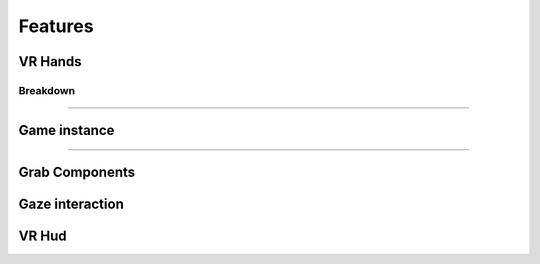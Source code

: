 Features
========

**VR Hands**
^^^^^^^^^^^^

**Breakdown**
--------------

~~~~~~~~~~~~~~~~~~~~~~~~~~~~~~~~~~~~~~~~~~~~~~~~~~~~~~~~~~~~~~~~~~~~~~~~~~~~~~~~~~~~~~~~~~~~~~~~~~~~~~~~~~~~~~~~~~~~~~~~~~~~~~~~~


**Game instance**
^^^^^^^^^^^^^^^^^

-------------------------------------------------------------------------------------------------------------------------------------

**Grab Components**
^^^^^^^^^^^^^^

**Gaze interaction**
^^^^^^^^^^^^^^^^^^^^

**VR Hud**
^^^^^^^^^^
